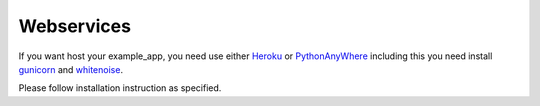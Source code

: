 Webservices
===========

If you want host your example_app, you need use either `Heroku`_ or `PythonAnyWhere`_
including this you need install `gunicorn`_ and `whitenoise`_.

Please follow installation instruction as specified.

.. _Heroku: https://dashboard.heroku.com/
.. _PythonAnyWhere: https://www.pythonanywhere.com/details/django_hosting
.. _gunicorn: http://gunicorn.org/
.. _whitenoise: http://whitenoise.evans.io/en/stable/
